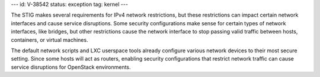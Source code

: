 ---
id: V-38542
status: exception
tag: kernel
---

The STIG makes several requirements for IPv4 network restrictions, but these
restrictions can impact certain network interfaces and cause service
disruptions. Some security configurations make sense for certain types of
network interfaces, like bridges, but other restrictions cause the network
interface to stop passing valid traffic between hosts, containers, or virtual
machines.

The default network scripts and LXC userspace tools already configure various
network devices to their most secure setting. Since some hosts will act as
routers, enabling security configurations that restrict network traffic can
cause service disruptions for OpenStack environments.
